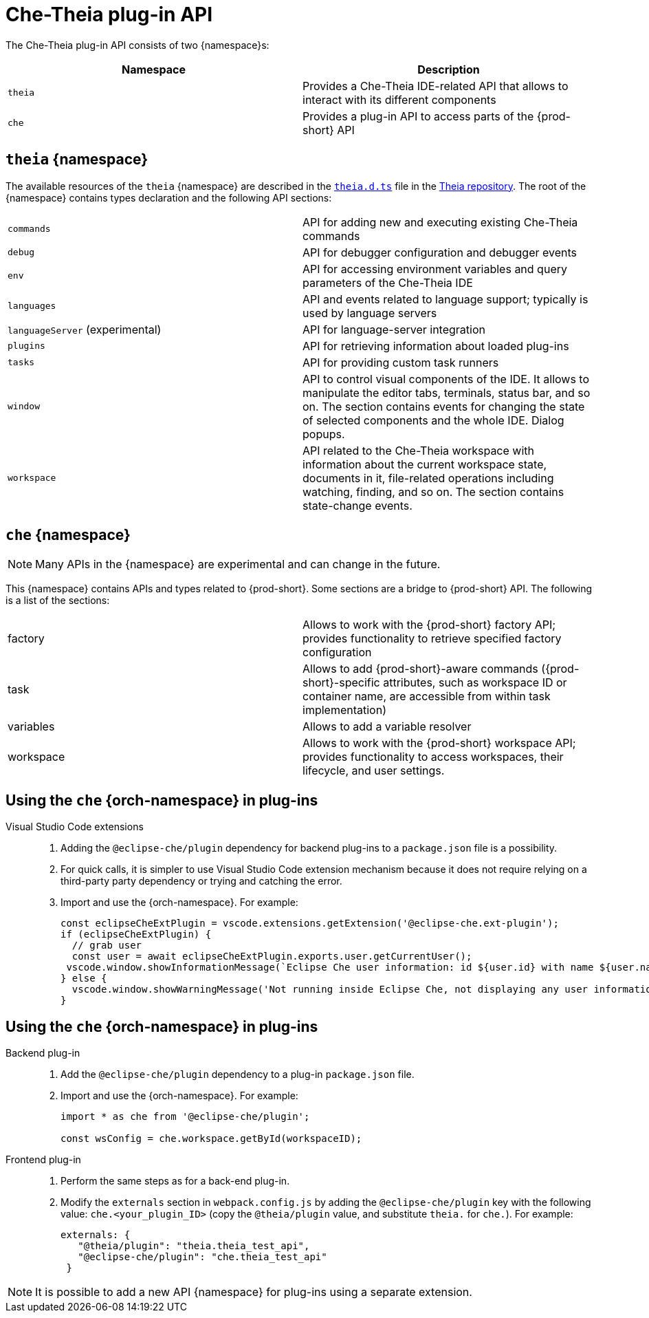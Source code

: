 

:parent-context-of-che-theia-plug-in-api: {context}

[id="che-theia-plug-in-api_{context}"]
= Che-Theia plug-in API

:context: che-theia-plug-in-api

The Che-Theia plug-in API consists of two {namespace}s:

[options="header"]
|===
| Namespace | Description
| `theia` | Provides a Che-Theia IDE-related API that allows to interact with its different components
| `che` | Provides a plug-in API to access parts of the {prod-short} API
|===


[id="theia-{namespace}_{context}"]
== `theia` {namespace}

The available resources of the `theia` {namespace} are described in the link:https://raw.githubusercontent.com/theia-ide/theia/master/packages/plugin/src/theia.d.ts[`theia.d.ts`] file in the link:https://github.com/theia-ide/theia[Theia repository]. The root of the {namespace} contains types declaration and the following API sections:

|===
| `commands` | API for adding new and executing existing Che-Theia commands
| `debug` | API for debugger configuration and debugger events
| `env` | API for accessing environment variables and query parameters of the Che-Theia IDE
| `languages` | API and events related to language support; typically is used by language servers
| `languageServer` (experimental) | API for language-server integration
| `plugins` | API for retrieving information about loaded plug-ins
| `tasks` | API for providing custom task runners
| `window` | API to control visual components of the IDE. It allows to manipulate the editor tabs, terminals, status bar, and so on. The section contains events for changing the state of selected components and the whole IDE. Dialog popups.
| `workspace` | API related to the Che-Theia workspace with information about the current workspace state, documents in it, file-related operations including watching, finding, and so on. The section contains state-change events.
|===


[id="{prod-id-short}-{namespace}_{context}"]
== `che` {namespace}

NOTE: Many APIs in the {namespace} are experimental and can change in the future.


This {namespace} contains APIs and types related to {prod-short}. Some sections are a bridge to {prod-short} API. The following is a list of the sections:

|===
| factory | Allows to work with the {prod-short} factory API; provides functionality to retrieve specified factory configuration
| task | Allows to add {prod-short}-aware commands ({prod-short}-specific attributes, such as workspace ID or container name, are accessible from within task implementation)
| variables | Allows to add a variable resolver
| workspace | Allows to work with the {prod-short} workspace API; provides functionality to access workspaces, their lifecycle, and user settings.
|===

[id="using-the-{prod-id-short}-in-plug-ins_{context}"]
== Using the `che` {orch-namespace} in plug-ins

Visual Studio Code extensions::
+
. Adding the `@eclipse-che/plugin` dependency for backend plug-ins to a `package.json` file is a possibility.
. For quick calls, it is simpler to use Visual Studio Code extension mechanism because it does not require relying on a third-party party dependency or trying and catching the error.
+
. Import and use the {orch-namespace}. For example:
+
[source,typescript]
----
const eclipseCheExtPlugin = vscode.extensions.getExtension('@eclipse-che.ext-plugin');
if (eclipseCheExtPlugin) {
  // grab user
  const user = await eclipseCheExtPlugin.exports.user.getCurrentUser();
 vscode.window.showInformationMessage(`Eclipse Che user information: id ${user.id} with name ${user.name}`);
} else {
  vscode.window.showWarningMessage('Not running inside Eclipse Che, not displaying any user information');
}
----

[id="using-the-{prod-id-short}-namespace-in-plug-ins_{context}"]
== Using the `che` {orch-namespace} in plug-ins

Backend plug-in::
+
. Add the `@eclipse-che/plugin` dependency to a plug-in `package.json` file.
+
. Import and use the {orch-namespace}. For example:
+
[source,typescript]
----
import * as che from '@eclipse-che/plugin';

const wsConfig = che.workspace.getById(workspaceID);
----

Frontend plug-in::
+
. Perform the same steps as for a back-end plug-in.
+
. Modify the `externals` section in `webpack.config.js` by adding the `@eclipse-che/plugin` key with the following value: `che.<your_plugin_ID>` (copy the `@theia/plugin` value, and substitute `theia.` for `che.`). For example:
+
[source,javascript]
----
externals: {
   "@theia/plugin": "theia.theia_test_api",
   "@eclipse-che/plugin": "che.theia_test_api"
 }
----

NOTE: It is possible to add a new API {namespace} for plug-ins using a separate extension.

:context: {parent-context-of-che-theia-plug-in-api}
